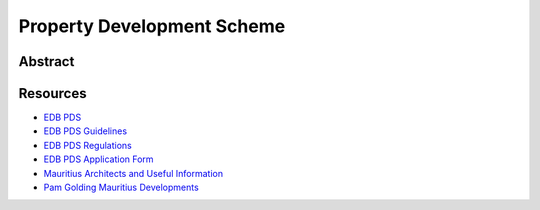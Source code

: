Property Development Scheme
===========================

Abstract
--------

Resources
---------

- `EDB PDS <https://www.edbmauritius.org/schemes/property-development-scheme/>`_
- `EDB PDS Guidelines <https://www.edbmauritius.org/media/3343/guidelines-pds_july-2020.pdf>`_
- `EDB PDS Regulations <https://www.edbmauritius.org/media/2584/economic-development-board-property-development-scheme-regulations-2015-rev-2019.pdf>`_
- `EDB PDS Application Form <https://www.edbmauritius.org/media/1676/pds_application.pdf>`_
- `Mauritius Architects and Useful Information <https://waft-architects.com/faq>`_
- `Pam Golding Mauritius Developments <https://www.pamgolding.co.za/property-developments/mauritius/6c0ac44b-e6dc-4aa7-8b07-6bb7e779640c>`_
